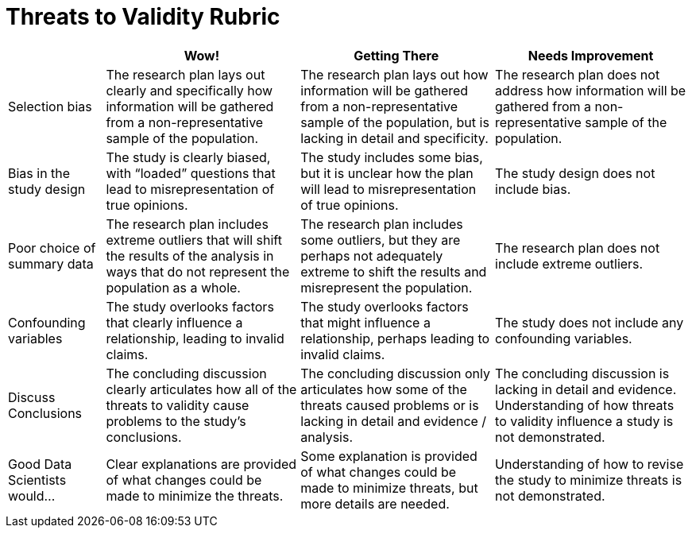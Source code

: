 = Threats to Validity Rubric

[cols="2,4,4,4", options="header"]
|===
|
| Wow!
| Getting There
| Needs Improvement


| Selection bias
| The research plan lays out clearly and specifically how information will be gathered from a non-representative sample of the population.
| The research plan lays out how information will be gathered from a non-representative sample of the population, but is lacking in detail and specificity.
| The research plan does not address how information will be gathered from a non-representative sample of the population.


| Bias in the study design
| The study is clearly biased, with “loaded” questions that lead to misrepresentation of true opinions.
| The study includes some bias, but it is unclear how the plan will lead to misrepresentation of true opinions.
| The study design does not include bias.



| Poor choice of summary data
| The research plan includes extreme outliers that will shift the results of the analysis in ways that do not represent the population as a whole.
| The research plan includes some outliers, but they are perhaps not adequately extreme to shift the results and misrepresent the population.
| The research plan does not include extreme outliers.


| Confounding variables
| The study overlooks factors that clearly influence a relationship, leading to invalid claims.
| The study overlooks factors that might influence a relationship, perhaps leading to invalid claims.
| The study does not include any confounding variables.


| Discuss Conclusions
| The concluding discussion clearly articulates how all of the threats to validity cause problems to the study’s conclusions. 
| The concluding discussion only articulates how some of the threats caused problems or is lacking in detail and evidence / analysis. 
| The concluding discussion is lacking in detail and evidence. Understanding of how threats to validity influence a study is not demonstrated. 

| Good Data Scientists would...
| Clear explanations are provided of what changes could be made to minimize the threats.
| Some explanation is provided of what changes could be made to minimize threats, but more details are needed.
| Understanding of how to revise the study to minimize threats is not demonstrated.

|===

